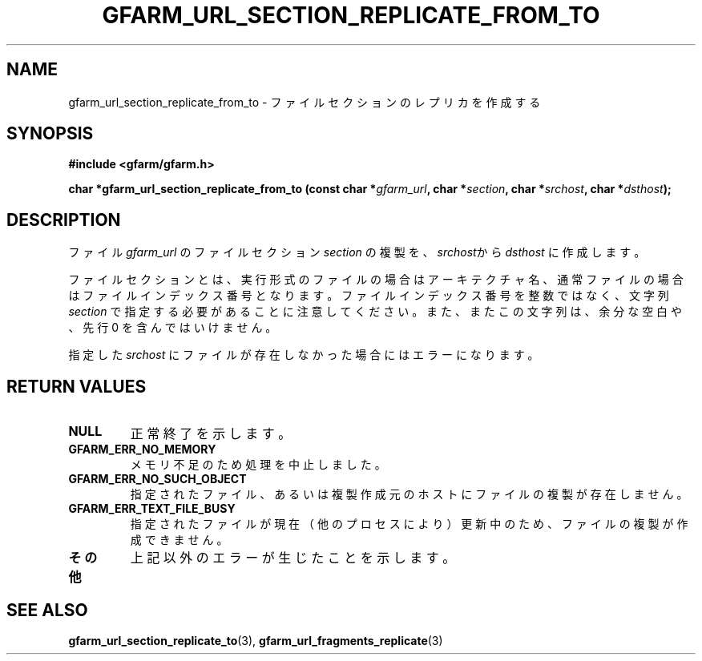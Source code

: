 .\" This manpage has been automatically generated by docbook2man 
.\" from a DocBook document.  This tool can be found at:
.\" <http://shell.ipoline.com/~elmert/comp/docbook2X/> 
.\" Please send any bug reports, improvements, comments, patches, 
.\" etc. to Steve Cheng <steve@ggi-project.org>.
.TH "GFARM_URL_SECTION_REPLICATE_FROM_TO" "3" "06 September 2005" "Gfarm" ""

.SH NAME
gfarm_url_section_replicate_from_to \- ファイルセクションのレプリカを作成する
.SH SYNOPSIS
.sp
\fB#include <gfarm/gfarm.h>
.sp
char *gfarm_url_section_replicate_from_to (const char *\fIgfarm_url\fB, char *\fIsection\fB, char *\fIsrchost\fB, char *\fIdsthost\fB);
\fR
.SH "DESCRIPTION"
.PP
ファイル
\fIgfarm_url\fR
のファイルセクション
\fIsection\fR
の複製を、
\fIsrchost\fRから
\fIdsthost\fR
に作成します。
.PP
ファイルセクションとは、実行形式のファイルの場合はアーキテクチャ名、
通常ファイルの場合はファイルインデックス番号となります。
ファイルインデックス番号を整数ではなく、文字列
\fIsection\fR
で指定する必要があることに注意してください。また、またこの文字列は、
余分な空白や、先行 0 を含んではいけません。
.PP
指定した
\fIsrchost\fR
にファイルが存在しなかった場合にはエラーになります。
.SH "RETURN VALUES"
.TP
\fBNULL\fR
正常終了を示します。
.TP
\fBGFARM_ERR_NO_MEMORY\fR
メモリ不足のため処理を中止しました。
.TP
\fBGFARM_ERR_NO_SUCH_OBJECT\fR
指定されたファイル、
あるいは複製作成元のホストにファイルの複製が存在しません。
.TP
\fBGFARM_ERR_TEXT_FILE_BUSY\fR
指定されたファイルが現在（他のプロセスにより）更新中のため、
ファイルの複製が作成できません。
.TP
\fBその他\fR
上記以外のエラーが生じたことを示します。
.SH "SEE ALSO"
.PP
\fBgfarm_url_section_replicate_to\fR(3),
\fBgfarm_url_fragments_replicate\fR(3)
